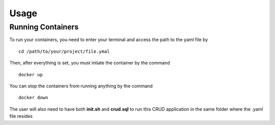 Usage
=====

Running Containers
----------------

To run your containers, you need to enter your terminal and access the path to the yaml file by

::

    cd /path/to/your/project/file.ymal


Then, after everything is set, you must intiate the container by the command

::

    docker up


You can stop the containers from running anything by the command

:: 

    docker down

The user will also need to have both **init.sh** and **crud.sql** to run this CRUD application in the same folder where the .yaml file resides 
